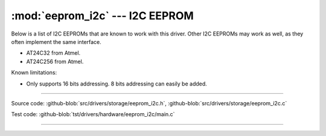 :mod:`eeprom_i2c` --- I2C EEPROM
================================

.. module:: eeprom_i2c
   :synopsis: I2C EEPROM.

Below is a list of I2C EEPROMs that are known to work with this
driver. Other I2C EEPROMs may work as well, as they often implement
the same interface.

- AT24C32 from Atmel.
- AT24C256 from Atmel.

Known limitations:

- Only supports 16 bits addressing. 8 bits addressing can easily be
  added.

----------------------------------------------
  
Source code: :github-blob:`src/drivers/storage/eeprom_i2c.h`,
:github-blob:`src/drivers/storage/eeprom_i2c.c`

Test code: :github-blob:`tst/drivers/hardware/eeprom_i2c/main.c`

----------------------------------------------

.. doxygenfile:: drivers/storage/eeprom_i2c.h
   :project: simba
